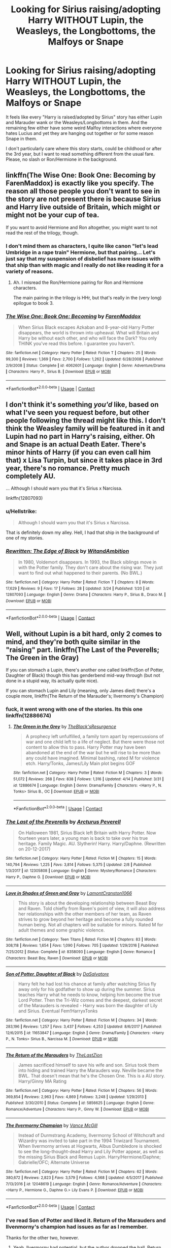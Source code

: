 #+TITLE: Looking for Sirius raising/adopting Harry WITHOUT Lupin, the Weasleys, the Longbottoms, the Malfoys or Snape

* Looking for Sirius raising/adopting Harry WITHOUT Lupin, the Weasleys, the Longbottoms, the Malfoys or Snape
:PROPERTIES:
:Author: Hellstrike
:Score: 33
:DateUnix: 1524156170.0
:DateShort: 2018-Apr-19
:FlairText: Request
:END:
It feels like every "Harry is raised/adopted by Sirius" story has either Lupin and Marauder wank or the Weasleys/Longbottoms in them. And the remaining few either have some weird Malfoy interactions where everyone hates Lucius and yet they are hanging out together or for some reason Snape in them.

I don't particularly care where this story starts, could be childhood or after the 3rd year, but I want to read something different from the usual fare. Please, no slash or Ron/Hermione in the background.


** linkffn(The Wise One: Book One: Becoming by FarenMaddox) is exactly like you specify. The reason all those people you don't want to see in the story are not present there is because Sirius and Harry live outside of Britain, which might or might not be your cup of tea.

If you want to avoid Hermione and Ron altogether, you might want to not read the rest of the trilogy, though.
:PROPERTIES:
:Author: AhoraMuchachoLiberta
:Score: 9
:DateUnix: 1524159352.0
:DateShort: 2018-Apr-19
:END:

*** I don't mind them as characters, I quite like canon "let's lead Umbridge in a rape train" Hermione, but that pairing... Let's just say that my suspension of disbelief has more issues with that ship than with magic and I really do not like reading it for a variety of reasons.
:PROPERTIES:
:Author: Hellstrike
:Score: 9
:DateUnix: 1524163596.0
:DateShort: 2018-Apr-19
:END:

**** Ah. I misread the Ron/Hermione pairing for Ron and Hermione characters.

The main pairing in the trilogy is HHr, but that's really in the (very long) epilogue to book 3.
:PROPERTIES:
:Author: AhoraMuchachoLiberta
:Score: 3
:DateUnix: 1524170115.0
:DateShort: 2018-Apr-20
:END:


*** [[https://www.fanfiction.net/s/4062601/1/][*/The Wise One: Book One: Becoming/*]] by [[https://www.fanfiction.net/u/1194522/FarenMaddox][/FarenMaddox/]]

#+begin_quote
  When Sirius Black escapes Azkaban and 8-year-old Harry Potter disappears, the world is thrown into upheaval. What will Britain and Harry be without each other, and who will face the Dark? You only THINK you've read this before. I guarantee you haven't.
#+end_quote

^{/Site/:} ^{fanfiction.net} ^{*|*} ^{/Category/:} ^{Harry} ^{Potter} ^{*|*} ^{/Rated/:} ^{Fiction} ^{T} ^{*|*} ^{/Chapters/:} ^{25} ^{*|*} ^{/Words/:} ^{99,300} ^{*|*} ^{/Reviews/:} ^{1,369} ^{*|*} ^{/Favs/:} ^{2,700} ^{*|*} ^{/Follows/:} ^{1,262} ^{*|*} ^{/Updated/:} ^{6/28/2008} ^{*|*} ^{/Published/:} ^{2/9/2008} ^{*|*} ^{/Status/:} ^{Complete} ^{*|*} ^{/id/:} ^{4062601} ^{*|*} ^{/Language/:} ^{English} ^{*|*} ^{/Genre/:} ^{Adventure/Drama} ^{*|*} ^{/Characters/:} ^{Harry} ^{P.,} ^{Sirius} ^{B.} ^{*|*} ^{/Download/:} ^{[[http://www.ff2ebook.com/old/ffn-bot/index.php?id=4062601&source=ff&filetype=epub][EPUB]]} ^{or} ^{[[http://www.ff2ebook.com/old/ffn-bot/index.php?id=4062601&source=ff&filetype=mobi][MOBI]]}

--------------

*FanfictionBot*^{2.0.0-beta} | [[https://github.com/tusing/reddit-ffn-bot/wiki/Usage][Usage]] | [[https://www.reddit.com/message/compose?to=tusing][Contact]]
:PROPERTIES:
:Author: FanfictionBot
:Score: 2
:DateUnix: 1524159367.0
:DateShort: 2018-Apr-19
:END:


** I don't think it's something /you'd/ like, based on what I've seen you request before, but other people following the thread might like this. I don't think the Weasley family will be featured in it and Lupin had no part in Harry's raising, either. Oh and Snape is an actual Death Eater. There's minor hints of Harry (if you can even call him that) x Lisa Turpin, but since it takes place in 3rd year, there's no romance. Pretty much completely AU.

... Although I should warn you that it's Sirius x Narcissa.

linkffn(12807093)
:PROPERTIES:
:Author: abnormalopinion
:Score: 3
:DateUnix: 1524167209.0
:DateShort: 2018-Apr-20
:END:

*** u/Hellstrike:
#+begin_quote
  Although I should warn you that it's Sirius x Narcissa.
#+end_quote

That is definitely down my alley. Hell, I had that ship in the background of one of my stories.
:PROPERTIES:
:Author: Hellstrike
:Score: 6
:DateUnix: 1524168867.0
:DateShort: 2018-Apr-20
:END:


*** [[https://www.fanfiction.net/s/12807093/1/][*/Rewritten: The Edge of Black/*]] by [[https://www.fanfiction.net/u/9889548/WitandAmbition][/WitandAmbition/]]

#+begin_quote
  In 1980, Voldemort disappears. In 1993, the Black siblings move in with the Potter family. They don't care about the rising war. They just want to find out what happened to their parents. (No BWL.)
#+end_quote

^{/Site/:} ^{fanfiction.net} ^{*|*} ^{/Category/:} ^{Harry} ^{Potter} ^{*|*} ^{/Rated/:} ^{Fiction} ^{T} ^{*|*} ^{/Chapters/:} ^{8} ^{*|*} ^{/Words/:} ^{17,629} ^{*|*} ^{/Reviews/:} ^{9} ^{*|*} ^{/Favs/:} ^{17} ^{*|*} ^{/Follows/:} ^{28} ^{*|*} ^{/Updated/:} ^{3/24} ^{*|*} ^{/Published/:} ^{1/20} ^{*|*} ^{/id/:} ^{12807093} ^{*|*} ^{/Language/:} ^{English} ^{*|*} ^{/Genre/:} ^{Drama} ^{*|*} ^{/Characters/:} ^{Harry} ^{P.,} ^{Sirius} ^{B.,} ^{Draco} ^{M.} ^{*|*} ^{/Download/:} ^{[[http://www.ff2ebook.com/old/ffn-bot/index.php?id=12807093&source=ff&filetype=epub][EPUB]]} ^{or} ^{[[http://www.ff2ebook.com/old/ffn-bot/index.php?id=12807093&source=ff&filetype=mobi][MOBI]]}

--------------

*FanfictionBot*^{2.0.0-beta} | [[https://github.com/tusing/reddit-ffn-bot/wiki/Usage][Usage]] | [[https://www.reddit.com/message/compose?to=tusing][Contact]]
:PROPERTIES:
:Author: FanfictionBot
:Score: 1
:DateUnix: 1524167217.0
:DateShort: 2018-Apr-20
:END:


** Well, without Lupin is a bit hard, only 2 comes to mind, and they're both quite similar in the "raising" part. linkffn(The Last of the Peverells; The Green in the Gray)

If you can stomach a Lupin, there's another one called linkffn(Son of Potter, Daughter of Black) though this has genderbend mid-way through (but not done in a stupid way, its actually quite nice).

If you can stomach Lupin and Lily (meaning, only James died) there's a couple more, linkffn(The Return of the Marauder's; Ilvermorny's Champion)
:PROPERTIES:
:Author: nauze18
:Score: 2
:DateUnix: 1524157424.0
:DateShort: 2018-Apr-19
:END:

*** fuck, it went wrong with one of the stories. Its this one linkffn(12886674)
:PROPERTIES:
:Author: nauze18
:Score: 3
:DateUnix: 1524157530.0
:DateShort: 2018-Apr-19
:END:

**** [[https://www.fanfiction.net/s/12886674/1/][*/The Green in the Grey/*]] by [[https://www.fanfiction.net/u/8024050/TheBlack-sResurgence][/TheBlack'sResurgence/]]

#+begin_quote
  A prophecy left unfulfilled, a family torn apart by repercussions of war and one child left to a life of neglect. But there were those not content to allow this to pass. Harry Potter may have been abandoned at the end of the war but he will rise to be more than any could have imagined. Minimal bashing, rated M for violence etch. Harry/Tonks, James/Lily Main plot begins GOF
#+end_quote

^{/Site/:} ^{fanfiction.net} ^{*|*} ^{/Category/:} ^{Harry} ^{Potter} ^{*|*} ^{/Rated/:} ^{Fiction} ^{M} ^{*|*} ^{/Chapters/:} ^{3} ^{*|*} ^{/Words/:} ^{51,072} ^{*|*} ^{/Reviews/:} ^{268} ^{*|*} ^{/Favs/:} ^{838} ^{*|*} ^{/Follows/:} ^{1,316} ^{*|*} ^{/Updated/:} ^{4/14} ^{*|*} ^{/Published/:} ^{3/31} ^{*|*} ^{/id/:} ^{12886674} ^{*|*} ^{/Language/:} ^{English} ^{*|*} ^{/Genre/:} ^{Drama/Family} ^{*|*} ^{/Characters/:} ^{<Harry} ^{P.,} ^{N.} ^{Tonks>} ^{Sirius} ^{B.,} ^{OC} ^{*|*} ^{/Download/:} ^{[[http://www.ff2ebook.com/old/ffn-bot/index.php?id=12886674&source=ff&filetype=epub][EPUB]]} ^{or} ^{[[http://www.ff2ebook.com/old/ffn-bot/index.php?id=12886674&source=ff&filetype=mobi][MOBI]]}

--------------

*FanfictionBot*^{2.0.0-beta} | [[https://github.com/tusing/reddit-ffn-bot/wiki/Usage][Usage]] | [[https://www.reddit.com/message/compose?to=tusing][Contact]]
:PROPERTIES:
:Author: FanfictionBot
:Score: 1
:DateUnix: 1524157539.0
:DateShort: 2018-Apr-19
:END:


*** [[https://www.fanfiction.net/s/12305808/1/][*/The Last of the Peverells/*]] by [[https://www.fanfiction.net/u/7045998/Arcturus-Peverell][/Arcturus Peverell/]]

#+begin_quote
  On Halloween 1981, Sirius Black left Britain with Harry Potter. Now fourteen years later, a young man is back to take over his true heritage. Family Magic. AU. Slytherin! Harry. Harry/Daphne. (Rewritten on 20-12-2017)
#+end_quote

^{/Site/:} ^{fanfiction.net} ^{*|*} ^{/Category/:} ^{Harry} ^{Potter} ^{*|*} ^{/Rated/:} ^{Fiction} ^{M} ^{*|*} ^{/Chapters/:} ^{15} ^{*|*} ^{/Words/:} ^{140,794} ^{*|*} ^{/Reviews/:} ^{1,225} ^{*|*} ^{/Favs/:} ^{3,814} ^{*|*} ^{/Follows/:} ^{5,375} ^{*|*} ^{/Updated/:} ^{2/8} ^{*|*} ^{/Published/:} ^{1/3/2017} ^{*|*} ^{/id/:} ^{12305808} ^{*|*} ^{/Language/:} ^{English} ^{*|*} ^{/Genre/:} ^{Mystery/Romance} ^{*|*} ^{/Characters/:} ^{Harry} ^{P.,} ^{Daphne} ^{G.} ^{*|*} ^{/Download/:} ^{[[http://www.ff2ebook.com/old/ffn-bot/index.php?id=12305808&source=ff&filetype=epub][EPUB]]} ^{or} ^{[[http://www.ff2ebook.com/old/ffn-bot/index.php?id=12305808&source=ff&filetype=mobi][MOBI]]}

--------------

[[https://www.fanfiction.net/s/8358093/1/][*/Love in Shades of Green and Gray/*]] by [[https://www.fanfiction.net/u/3874198/LamontCranston1066][/LamontCranston1066/]]

#+begin_quote
  This story is about the developing relationship between Beast Boy and Raven. Told chiefly from Raven's point of view, it will also address her relationships with the other members of her team, as Raven strives to grow beyond her heritage and become a fully rounded human being. Not all chapters will be suitable for minors. Rated M for adult themes and some graphic violence.
#+end_quote

^{/Site/:} ^{fanfiction.net} ^{*|*} ^{/Category/:} ^{Teen} ^{Titans} ^{*|*} ^{/Rated/:} ^{Fiction} ^{M} ^{*|*} ^{/Chapters/:} ^{83} ^{*|*} ^{/Words/:} ^{308,118} ^{*|*} ^{/Reviews/:} ^{1,654} ^{*|*} ^{/Favs/:} ^{1,090} ^{*|*} ^{/Follows/:} ^{705} ^{*|*} ^{/Updated/:} ^{1/29/2016} ^{*|*} ^{/Published/:} ^{7/25/2012} ^{*|*} ^{/Status/:} ^{Complete} ^{*|*} ^{/id/:} ^{8358093} ^{*|*} ^{/Language/:} ^{English} ^{*|*} ^{/Genre/:} ^{Romance} ^{*|*} ^{/Characters/:} ^{Beast} ^{Boy,} ^{Raven} ^{*|*} ^{/Download/:} ^{[[http://www.ff2ebook.com/old/ffn-bot/index.php?id=8358093&source=ff&filetype=epub][EPUB]]} ^{or} ^{[[http://www.ff2ebook.com/old/ffn-bot/index.php?id=8358093&source=ff&filetype=mobi][MOBI]]}

--------------

[[https://www.fanfiction.net/s/11653847/1/][*/Son of Potter, Daughter of Black/*]] by [[https://www.fanfiction.net/u/7108591/DaSalvatore][/DaSalvatore/]]

#+begin_quote
  Harry felt he had lost his chance at family after watching Sirius fly away only for his godfather to show up during the summer. Sirius teaches Harry what he needs to know, helping him become the true Lord Potter. Then the Tri-Wiz comes and the deepest, darkest secret of the Marauders is revealed - Harry was born the daughter of Lily and Sirius. Eventual Fem!HarryxTonks
#+end_quote

^{/Site/:} ^{fanfiction.net} ^{*|*} ^{/Category/:} ^{Harry} ^{Potter} ^{*|*} ^{/Rated/:} ^{Fiction} ^{M} ^{*|*} ^{/Chapters/:} ^{34} ^{*|*} ^{/Words/:} ^{283,196} ^{*|*} ^{/Reviews/:} ^{1,257} ^{*|*} ^{/Favs/:} ^{3,437} ^{*|*} ^{/Follows/:} ^{4,253} ^{*|*} ^{/Updated/:} ^{8/6/2017} ^{*|*} ^{/Published/:} ^{12/6/2015} ^{*|*} ^{/id/:} ^{11653847} ^{*|*} ^{/Language/:} ^{English} ^{*|*} ^{/Genre/:} ^{Drama/Family} ^{*|*} ^{/Characters/:} ^{<Harry} ^{P.,} ^{N.} ^{Tonks>} ^{Sirius} ^{B.,} ^{Narcissa} ^{M.} ^{*|*} ^{/Download/:} ^{[[http://www.ff2ebook.com/old/ffn-bot/index.php?id=11653847&source=ff&filetype=epub][EPUB]]} ^{or} ^{[[http://www.ff2ebook.com/old/ffn-bot/index.php?id=11653847&source=ff&filetype=mobi][MOBI]]}

--------------

[[https://www.fanfiction.net/s/5856625/1/][*/The Return of the Marauders/*]] by [[https://www.fanfiction.net/u/1840011/TheLastZion][/TheLastZion/]]

#+begin_quote
  James sacrificed himself to save his wife and son. Sirius took them into hiding and trained Harry the Marauders way. Neville became the BWL. That doesn't mean that he's the Chosen One. This is a AU story. Harry/Ginny MA Rating
#+end_quote

^{/Site/:} ^{fanfiction.net} ^{*|*} ^{/Category/:} ^{Harry} ^{Potter} ^{*|*} ^{/Rated/:} ^{Fiction} ^{M} ^{*|*} ^{/Chapters/:} ^{56} ^{*|*} ^{/Words/:} ^{369,854} ^{*|*} ^{/Reviews/:} ^{2,963} ^{*|*} ^{/Favs/:} ^{4,869} ^{*|*} ^{/Follows/:} ^{3,248} ^{*|*} ^{/Updated/:} ^{1/29/2013} ^{*|*} ^{/Published/:} ^{3/30/2010} ^{*|*} ^{/Status/:} ^{Complete} ^{*|*} ^{/id/:} ^{5856625} ^{*|*} ^{/Language/:} ^{English} ^{*|*} ^{/Genre/:} ^{Romance/Adventure} ^{*|*} ^{/Characters/:} ^{Harry} ^{P.,} ^{Ginny} ^{W.} ^{*|*} ^{/Download/:} ^{[[http://www.ff2ebook.com/old/ffn-bot/index.php?id=5856625&source=ff&filetype=epub][EPUB]]} ^{or} ^{[[http://www.ff2ebook.com/old/ffn-bot/index.php?id=5856625&source=ff&filetype=mobi][MOBI]]}

--------------

[[https://www.fanfiction.net/s/12048619/1/][*/The Ilvermorny Champion/*]] by [[https://www.fanfiction.net/u/670787/Vance-McGill][/Vance McGill/]]

#+begin_quote
  Instead of Durmstrang Academy, Ilvermorny School of Witchcraft and Wizardry was invited to take part in the 1994 Triwizard Tournament. When Ilvermorny arrives at Hogwarts, Albus Dumbledore is shocked to see the long-thought-dead Harry and Lily Potter appear, as well as the missing Sirius Black and Remus Lupin. Harry/Hermione/Daphne; Gabrielle/OFC; Alternate Universe
#+end_quote

^{/Site/:} ^{fanfiction.net} ^{*|*} ^{/Category/:} ^{Harry} ^{Potter} ^{*|*} ^{/Rated/:} ^{Fiction} ^{M} ^{*|*} ^{/Chapters/:} ^{62} ^{*|*} ^{/Words/:} ^{380,672} ^{*|*} ^{/Reviews/:} ^{2,823} ^{*|*} ^{/Favs/:} ^{3,579} ^{*|*} ^{/Follows/:} ^{4,568} ^{*|*} ^{/Updated/:} ^{4/5/2017} ^{*|*} ^{/Published/:} ^{7/13/2016} ^{*|*} ^{/id/:} ^{12048619} ^{*|*} ^{/Language/:} ^{English} ^{*|*} ^{/Genre/:} ^{Romance/Adventure} ^{*|*} ^{/Characters/:} ^{<Harry} ^{P.,} ^{Hermione} ^{G.,} ^{Daphne} ^{G.>} ^{Lily} ^{Evans} ^{P.} ^{*|*} ^{/Download/:} ^{[[http://www.ff2ebook.com/old/ffn-bot/index.php?id=12048619&source=ff&filetype=epub][EPUB]]} ^{or} ^{[[http://www.ff2ebook.com/old/ffn-bot/index.php?id=12048619&source=ff&filetype=mobi][MOBI]]}

--------------

*FanfictionBot*^{2.0.0-beta} | [[https://github.com/tusing/reddit-ffn-bot/wiki/Usage][Usage]] | [[https://www.reddit.com/message/compose?to=tusing][Contact]]
:PROPERTIES:
:Author: FanfictionBot
:Score: 3
:DateUnix: 1524157458.0
:DateShort: 2018-Apr-19
:END:


*** I've read Son of Potter and liked it. Return of the Marauders and Ilvenmorny's champion had issues as far as I remember.

Thanks for the other two, however.
:PROPERTIES:
:Author: Hellstrike
:Score: 3
:DateUnix: 1524157611.0
:DateShort: 2018-Apr-19
:END:

**** Yeah, Ilvermorny had potential, but the author dropped the ball, Return was a bit too OP imo, and Voldy was quite weak. But the background story between Ginny and Harry was quite interesting to read, it reminds me of "Yellow Submarine".
:PROPERTIES:
:Author: nauze18
:Score: 2
:DateUnix: 1524157721.0
:DateShort: 2018-Apr-19
:END:

***** The author of "Ilvermorney" writes superb smut (at least his recent work is good in that regard, the older ones have issues), but his plotlines and politics are questionable. And, perhaps his biggest issue, he doesn't get things moving. I mean, "The free use experience" for example is mostly about sex, and the sex scenes are some of the best I have read, but it gets bogged down in side plots and even more side plots. His other works are even worse in that regard (I vaguely remember that his time-travel Harry/Ginny one took a million words to cover the first four books, which is as much as Rowling used for the entire series).
:PROPERTIES:
:Author: Hellstrike
:Score: 3
:DateUnix: 1524164038.0
:DateShort: 2018-Apr-19
:END:

****** For me it's not even that, it's the fact that s/he starts a story and writes a chapter every other day, burns out and then starts a new story. Repeat. I like the writing and all, but if the story will be abandoned after 3-6 months I don't think it's worth even reading them.
:PROPERTIES:
:Author: RedKorss
:Score: 2
:DateUnix: 1524200092.0
:DateShort: 2018-Apr-20
:END:


**** I couldn't slog through chapter 1 of Son of Potter, he is so OOC. He doesn't even defend Ron or Hermione with a single word when Sirius bashes him.

Yes, Sirius is his godfather, but at that point he spoke to him for a few hours, tops.

And suddenly Sirius launches into a big exposition without telling us (or Harry) why we should care. This would have been so easy to improve, too.

Just have Sirius say "I know it's boring, but hear me out - this will get me freed," and it would have made so much more sense.

Of course, you don't have to agree with me, but that story was simply not for me and had too many issues in the first few pages that would have been discovered by a good beta.
:PROPERTIES:
:Author: fflai
:Score: 2
:DateUnix: 1524172657.0
:DateShort: 2018-Apr-20
:END:


** linkffn(12866177)
:PROPERTIES:
:Author: AnhartClear
:Score: 2
:DateUnix: 1524246917.0
:DateShort: 2018-Apr-20
:END:

*** [[https://www.fanfiction.net/s/12866177/1/][*/Dysfunctional/*]] by [[https://www.fanfiction.net/u/5666630/Afroz][/Afroz/]]

#+begin_quote
  They were both neglected by their families; both prey to injustice; both turned against by the world. Yet, they found a family in each other and they were finally home. Sirius & Harry family fic. Deviates from end of OotP and goes up to DH. Sirius survives OotP but almost canon-compliant. No pairings or slash or bashings.
#+end_quote

^{/Site/:} ^{fanfiction.net} ^{*|*} ^{/Category/:} ^{Harry} ^{Potter} ^{*|*} ^{/Rated/:} ^{Fiction} ^{T} ^{*|*} ^{/Chapters/:} ^{27} ^{*|*} ^{/Words/:} ^{69,233} ^{*|*} ^{/Reviews/:} ^{83} ^{*|*} ^{/Favs/:} ^{70} ^{*|*} ^{/Follows/:} ^{162} ^{*|*} ^{/Updated/:} ^{2h} ^{*|*} ^{/Published/:} ^{3/12} ^{*|*} ^{/id/:} ^{12866177} ^{*|*} ^{/Language/:} ^{English} ^{*|*} ^{/Genre/:} ^{Family/Adventure} ^{*|*} ^{/Characters/:} ^{Harry} ^{P.,} ^{Sirius} ^{B.} ^{*|*} ^{/Download/:} ^{[[http://www.ff2ebook.com/old/ffn-bot/index.php?id=12866177&source=ff&filetype=epub][EPUB]]} ^{or} ^{[[http://www.ff2ebook.com/old/ffn-bot/index.php?id=12866177&source=ff&filetype=mobi][MOBI]]}

--------------

*FanfictionBot*^{2.0.0-beta} | [[https://github.com/tusing/reddit-ffn-bot/wiki/Usage][Usage]] | [[https://www.reddit.com/message/compose?to=tusing][Contact]]
:PROPERTIES:
:Author: FanfictionBot
:Score: 1
:DateUnix: 1524246925.0
:DateShort: 2018-Apr-20
:END:


** linkffn(11779002) Invincible by kathryn518, Harry and Sirius run off to America, and Harry tells Sirius why he's not on speaking terms with Lupin after book 3.
:PROPERTIES:
:Author: Jahoan
:Score: 1
:DateUnix: 1524170987.0
:DateShort: 2018-Apr-20
:END:

*** [[https://www.fanfiction.net/s/11779002/1/][*/Invincible/*]] by [[https://www.fanfiction.net/u/4404355/kathryn518][/kathryn518/]]

#+begin_quote
  The night in the graveyard, produces a very different result as Harry discovers things he didn't know about his heritage. Before he only had a castle, now he has a whole wide world to get himself in trouble. At least he has his responsible godfather along for the ride. That should help... right? Or not.
#+end_quote

^{/Site/:} ^{fanfiction.net} ^{*|*} ^{/Category/:} ^{DC} ^{Superheroes} ^{+} ^{Harry} ^{Potter} ^{Crossover} ^{*|*} ^{/Rated/:} ^{Fiction} ^{M} ^{*|*} ^{/Chapters/:} ^{3} ^{*|*} ^{/Words/:} ^{80,631} ^{*|*} ^{/Reviews/:} ^{707} ^{*|*} ^{/Favs/:} ^{3,872} ^{*|*} ^{/Follows/:} ^{4,684} ^{*|*} ^{/Updated/:} ^{1/13/2017} ^{*|*} ^{/Published/:} ^{2/8/2016} ^{*|*} ^{/id/:} ^{11779002} ^{*|*} ^{/Language/:} ^{English} ^{*|*} ^{/Characters/:} ^{Harry} ^{P.,} ^{Sirius} ^{B.} ^{*|*} ^{/Download/:} ^{[[http://www.ff2ebook.com/old/ffn-bot/index.php?id=11779002&source=ff&filetype=epub][EPUB]]} ^{or} ^{[[http://www.ff2ebook.com/old/ffn-bot/index.php?id=11779002&source=ff&filetype=mobi][MOBI]]}

--------------

*FanfictionBot*^{2.0.0-beta} | [[https://github.com/tusing/reddit-ffn-bot/wiki/Usage][Usage]] | [[https://www.reddit.com/message/compose?to=tusing][Contact]]
:PROPERTIES:
:Author: FanfictionBot
:Score: 1
:DateUnix: 1524171005.0
:DateShort: 2018-Apr-20
:END:
